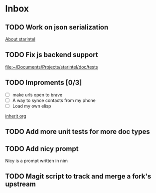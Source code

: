 * Inbox
** TODO Work on json serialization

[[file:~/Documents/Projects/starintel/spec/starintel-doc.el/README.org::*About starintel][About starintel]]
** TODO Fix js backend support

[[file:~/Documents/Projects/starintel/doc/tests]]
** TODO Improments [0/3]
+ [ ] make urls open to brave
+ [ ] A way to synce contacts from my phone
+ [ ] Load my own elisp
[[file:~/.dotfiles/.doom.d/config.org::*inherit org][inherit org]]
** TODO Add more unit tests for more doc types
** TODO Add nicy prompt
Nicy is a prompt written in nim
** TODO Magit script to track and merge a fork's upstream
